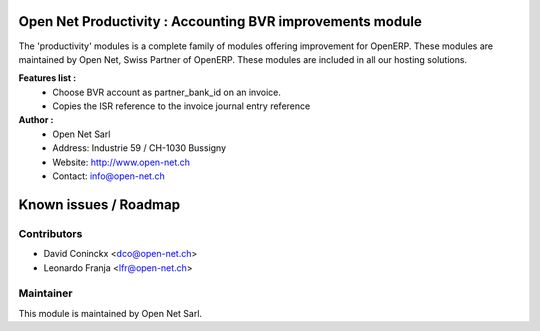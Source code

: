 .. image:: https://img.shields.io/badge/licence-AGPL--3-blue.svg
    :alt: License: AGPL-3

Open Net Productivity : Accounting BVR improvements module
==========================================================

The 'productivity' modules is a complete family of modules offering improvement for OpenERP.
These modules are maintained by Open Net, Swiss Partner of OpenERP.
These modules are included in all our hosting solutions.

**Features list :**
    * Choose BVR account as partner_bank_id on an invoice.
    * Copies the ISR reference to the invoice journal entry reference 

**Author :** 
    * Open Net Sarl
    * Address: Industrie 59 / CH-1030 Bussigny
    * Website: http://www.open-net.ch
    * Contact: info@open-net.ch


Known issues / Roadmap
======================


Contributors
------------

* David Coninckx <dco@open-net.ch>
* Leonardo Franja <lfr@open-net.ch>

Maintainer
----------

.. image:: http://open-net.ch/logo.png
   :alt: Open Net Sarl
   :target: http://open-net.ch

This module is maintained by Open Net Sarl.
